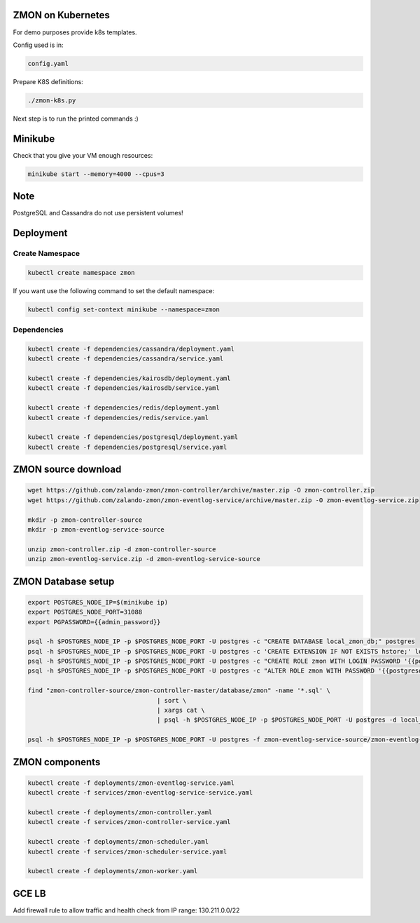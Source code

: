 ZMON on Kubernetes
==================

For demo purposes provide k8s templates.

Config used is in:

.. code-block:: bash

  config.yaml

Prepare K8S definitions:

.. code-block:: bash

  ./zmon-k8s.py

Next step is to run the printed commands :)

Minikube
========

Check that you give your VM enough resources:

.. code-block:: bash

  minikube start --memory=4000 --cpus=3


Note
====

PostgreSQL and Cassandra do not use persistent volumes!

Deployment
==========

Create Namespace
----------------

.. code-block:: bash

  kubectl create namespace zmon
  
If you want use the following command to set the default namespace:

.. code-block:: bash

  kubectl config set-context minikube --namespace=zmon

Dependencies
------------

.. code-block:: bash

  kubectl create -f dependencies/cassandra/deployment.yaml
  kubectl create -f dependencies/cassandra/service.yaml

  kubectl create -f dependencies/kairosdb/deployment.yaml
  kubectl create -f dependencies/kairosdb/service.yaml

  kubectl create -f dependencies/redis/deployment.yaml
  kubectl create -f dependencies/redis/service.yaml

  kubectl create -f dependencies/postgresql/deployment.yaml
  kubectl create -f dependencies/postgresql/service.yaml

ZMON source download
====================

.. code-block:: bash

  wget https://github.com/zalando-zmon/zmon-controller/archive/master.zip -O zmon-controller.zip
  wget https://github.com/zalando-zmon/zmon-eventlog-service/archive/master.zip -O zmon-eventlog-service.zip

  mkdir -p zmon-controller-source
  mkdir -p zmon-eventlog-service-source

  unzip zmon-controller.zip -d zmon-controller-source
  unzip zmon-eventlog-service.zip -d zmon-eventlog-service-source

ZMON Database setup
===================

.. code-block:: bash

    export POSTGRES_NODE_IP=$(minikube ip)
    export POSTGRES_NODE_PORT=31088
    export PGPASSWORD={{admin_password}}

    psql -h $POSTGRES_NODE_IP -p $POSTGRES_NODE_PORT -U postgres -c "CREATE DATABASE local_zmon_db;" postgres
    psql -h $POSTGRES_NODE_IP -p $POSTGRES_NODE_PORT -U postgres -c 'CREATE EXTENSION IF NOT EXISTS hstore;' local_zmon_db
    psql -h $POSTGRES_NODE_IP -p $POSTGRES_NODE_PORT -U postgres -c "CREATE ROLE zmon WITH LOGIN PASSWORD '{{postgresql_password}}';" postgres
    psql -h $POSTGRES_NODE_IP -p $POSTGRES_NODE_PORT -U postgres -c "ALTER ROLE zmon WITH PASSWORD '{{postgresql_password}}';" postgres

    find "zmon-controller-source/zmon-controller-master/database/zmon" -name '*.sql' \
                                       | sort \
                                       | xargs cat \
                                       | psql -h $POSTGRES_NODE_IP -p $POSTGRES_NODE_PORT -U postgres -d local_zmon_db

    psql -h $POSTGRES_NODE_IP -p $POSTGRES_NODE_PORT -U postgres -f zmon-eventlog-service-source/zmon-eventlog-service-master/database/eventlog/00_create_schema.sql local_zmon_db


ZMON components
===============

.. code-block:: bash

  kubectl create -f deployments/zmon-eventlog-service.yaml
  kubectl create -f services/zmon-eventlog-service-service.yaml

  kubectl create -f deployments/zmon-controller.yaml
  kubectl create -f services/zmon-controller-service.yaml

  kubectl create -f deployments/zmon-scheduler.yaml
  kubectl create -f services/zmon-scheduler-service.yaml

  kubectl create -f deployments/zmon-worker.yaml

GCE LB
======

Add firewall rule to allow traffic and health check from IP range: 130.211.0.0/22

